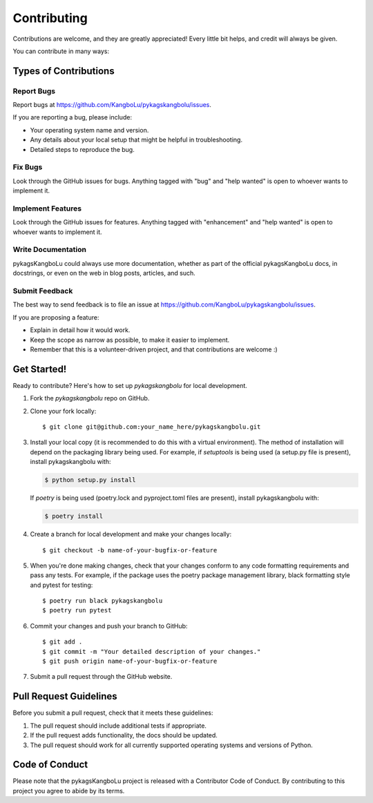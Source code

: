 .. highlight:: shell

============
Contributing
============

Contributions are welcome, and they are greatly appreciated! Every little bit
helps, and credit will always be given.

You can contribute in many ways:

Types of Contributions
----------------------

Report Bugs
~~~~~~~~~~~

Report bugs at https://github.com/KangboLu/pykagskangbolu/issues.

If you are reporting a bug, please include:

* Your operating system name and version.
* Any details about your local setup that might be helpful in troubleshooting.
* Detailed steps to reproduce the bug.

Fix Bugs
~~~~~~~~

Look through the GitHub issues for bugs. Anything tagged with "bug" and "help
wanted" is open to whoever wants to implement it.

Implement Features
~~~~~~~~~~~~~~~~~~

Look through the GitHub issues for features. Anything tagged with "enhancement"
and "help wanted" is open to whoever wants to implement it.

Write Documentation
~~~~~~~~~~~~~~~~~~~

pykagsKangboLu could always use more documentation, whether as part of the
official pykagsKangboLu docs, in docstrings, or even on the web in blog posts,
articles, and such.

Submit Feedback
~~~~~~~~~~~~~~~

The best way to send feedback is to file an issue at https://github.com/KangboLu/pykagskangbolu/issues.

If you are proposing a feature:

* Explain in detail how it would work.
* Keep the scope as narrow as possible, to make it easier to implement.
* Remember that this is a volunteer-driven project, and that contributions
  are welcome :)

Get Started!
------------

Ready to contribute? Here's how to set up `pykagskangbolu` for local development.

1. Fork the `pykagskangbolu` repo on GitHub.
2. Clone your fork locally::

    $ git clone git@github.com:your_name_here/pykagskangbolu.git

3. Install your local copy (it is recommended to do this with a virtual environment). The method of installation will depend on the packaging library being used.
   For example, if `setuptools` is being used (a setup.py file is present), install pykagskangbolu with:

   .. code-block:: console

       $ python setup.py install

   If `poetry` is being used (poetry.lock and pyproject.toml files are present), install pykagskangbolu with:

   .. code-block:: console

       $ poetry install

4. Create a branch for local development and make your changes locally::

    $ git checkout -b name-of-your-bugfix-or-feature

5. When you're done making changes, check that your changes conform to any code formatting requirements and pass any tests.
   For example, if the package uses the poetry package management library, black formatting style and pytest for testing::

    $ poetry run black pykagskangbolu
    $ poetry run pytest

6. Commit your changes and push your branch to GitHub::

    $ git add .
    $ git commit -m "Your detailed description of your changes."
    $ git push origin name-of-your-bugfix-or-feature

7. Submit a pull request through the GitHub website.

Pull Request Guidelines
-----------------------

Before you submit a pull request, check that it meets these guidelines:

1. The pull request should include additional tests if appropriate.
2. If the pull request adds functionality, the docs should be updated.
3. The pull request should work for all currently supported operating systems and versions of Python.

Code of Conduct
---------------
Please note that the pykagsKangboLu project is released with a Contributor Code of Conduct. By contributing to this project you agree to abide by its terms.
